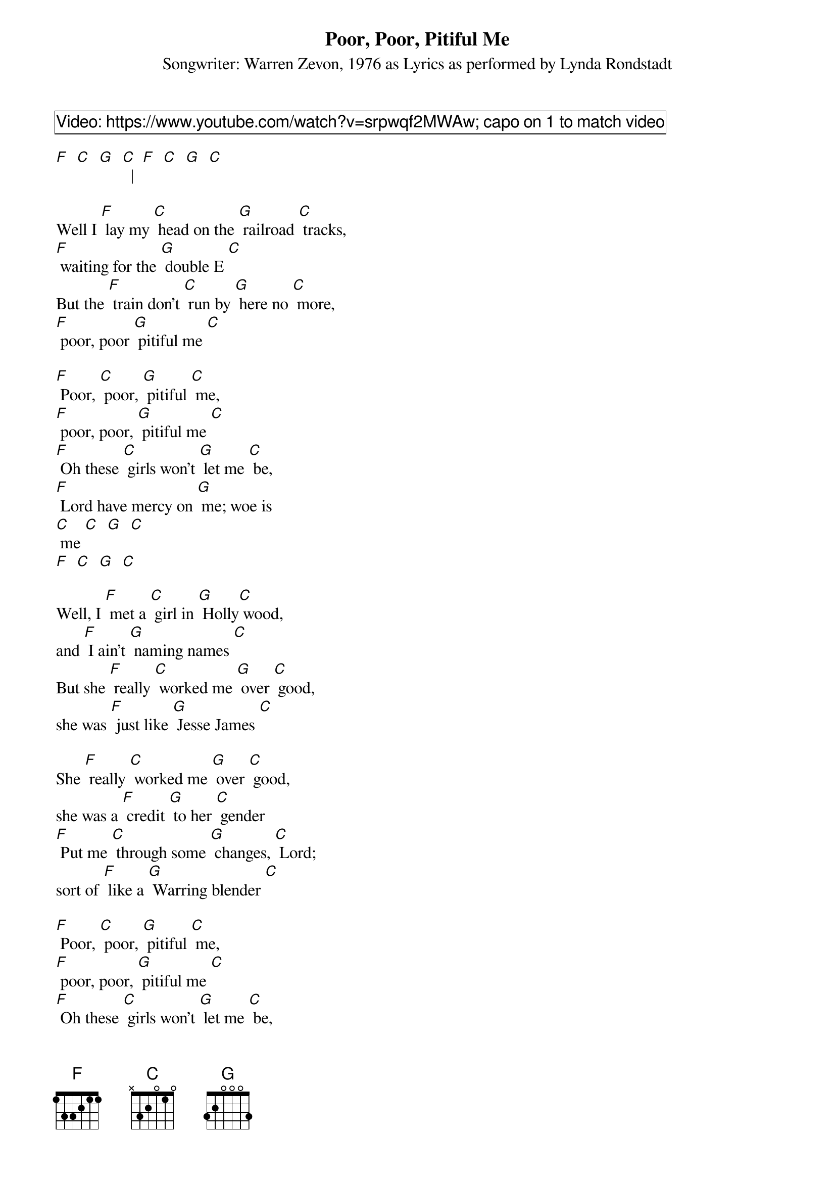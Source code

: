 {title: Poor, Poor, Pitiful Me}
{subtitle: Songwriter: Warren Zevon, 1976 as Lyrics as performed by Lynda Rondstadt}
{comment_box Video: https://www.youtube.com/watch?v=srpwqf2MWAw; capo on 1 to match video}

[F]  [C]  [G]  [C]  |  [F]  [C]  [G]  [C]

Well I [F] lay my [C] head on the [G] railroad [C] tracks,
[F] waiting for the [G] double E [C] 
But the [F] train don't [C] run by [G] here no [C] more,
[F] poor, poor [G] pitiful me [C] 
 
[F] Poor, [C] poor, [G] pitiful [C] me,
[F] poor, poor, [G] pitiful me [C] 
[F] Oh these [C] girls won't [G] let me [C] be,
[F] Lord have mercy on [G] me; woe is 
[C] me [C]  [G]  [C] 
[F]  [C]  [G]  [C] 
 
Well, I [F] met a [C] girl in [G] Holly[C] wood,
and [F] I ain't [G] naming names [C] 
But she [F] really [C] worked me [G] over [C] good,
she was [F] just like [G] Jesse James [C] 

She [F] really [C] worked me [G] over [C] good,
she was a [F] credit [G] to her [C] gender
[F] Put me [C] through some [G] changes, [C] Lord;
sort of [F] like a [G] Warring blender [C] 

[F] Poor, [C] poor, [G] pitiful [C] me,
[F] poor, poor, [G] pitiful me [C] 
[F] Oh these [C] girls won't [G] let me [C] be,
[F] Lord have mercy on [G] me; woe (STOP) is 
(Strum) [C] me [C]  [G]  [C] 
[F]  [C]  [G]  [C]   

Well, I [F] met a [C] girl in the [G] Vieux Carres [C]  
[F] Down in [G] Yokohama [C]
[F] Picked me [C] up and she [G] threw me [C] down
She said, [F] "Please don't [G] hurt me, [C] papa"

[F] Poor, [C] poor, [G] pitiful [C] me,
[F] poor, poor, [G] pitiful me [C] 
[F] Oh these [C] girls won't [G] let me [C] be,
[F] Lord have mercy on [G] me; woe (STOP) is 
(Strum) [C] me [C]  [G]  [C] 
[F]  [C]  [G]  [C]

{comment_box Outro - repeat 3 times and hold on last C}
[F] Poor, [C] poor, [G] poor [C] me 
[F] Poor, [C] poor, [G] pitiful [C] me
